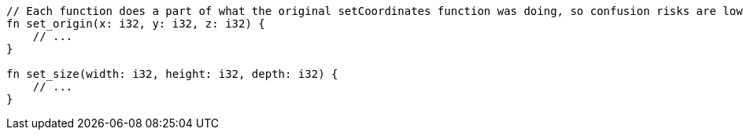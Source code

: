 [source,rust]
----
// Each function does a part of what the original setCoordinates function was doing, so confusion risks are lower
fn set_origin(x: i32, y: i32, z: i32) {
    // ...
}

fn set_size(width: i32, height: i32, depth: i32) {
    // ...
}
----
